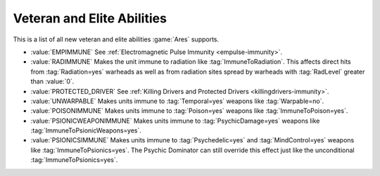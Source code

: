 .. index::
  Veterancy; New abilities
  TechnoTypes; Veteran and elite abilities

Veteran and Elite Abilities
~~~~~~~~~~~~~~~~~~~~~~~~~~~

This is a list of all new veteran and elite abilities :game:`Ares` supports.

+ :value:`EMPIMMUNE`
  See :ref:`Electromagnetic Pulse Immunity <empulse-immunity>`.

+ :value:`RADIMMUNE`
  Makes the unit immune to radiation like :tag:`ImmuneToRadiation`. This affects
  direct hits from :tag:`Radiation=yes` warheads as well as from radiation sites
  spread by warheads with :tag:`RadLevel` greater than :value:`0`.

+ :value:`PROTECTED_DRIVER`
  See :ref:`Killing Drivers and Protected Drivers <killingdrivers-immunity>`.

+ :value:`UNWARPABLE`
  Makes units immune to :tag:`Temporal=yes` weapons like :tag:`Warpable=no`.

+ :value:`POISONIMMUNE`
  Makes units immune to :tag:`Poison=yes` weapons like
  :tag:`ImmuneToPoison=yes`.

+ :value:`PSIONICWEAPONIMMUNE`
  Makes units immune to :tag:`PsychicDamage=yes` weapons like
  :tag:`ImmuneToPsionicWeapons=yes`.

+ :value:`PSIONICSIMMUNE`
  Makes units immune to :tag:`Psychedelic=yes` and :tag:`MindControl=yes`
  weapons like :tag:`ImmuneToPsionics=yes`. The Psychic Dominator can still
  override this effect just like the unconditional :tag:`ImmuneToPsionics=yes`.

.. versionadded:: 0.E

